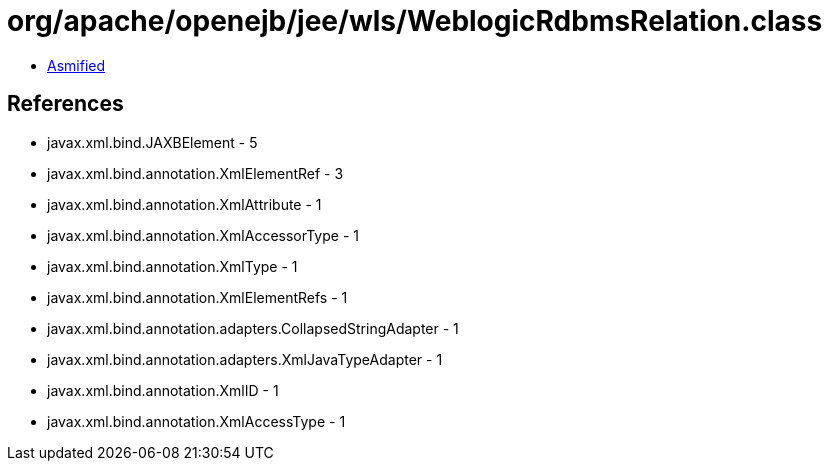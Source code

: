 = org/apache/openejb/jee/wls/WeblogicRdbmsRelation.class

 - link:WeblogicRdbmsRelation-asmified.java[Asmified]

== References

 - javax.xml.bind.JAXBElement - 5
 - javax.xml.bind.annotation.XmlElementRef - 3
 - javax.xml.bind.annotation.XmlAttribute - 1
 - javax.xml.bind.annotation.XmlAccessorType - 1
 - javax.xml.bind.annotation.XmlType - 1
 - javax.xml.bind.annotation.XmlElementRefs - 1
 - javax.xml.bind.annotation.adapters.CollapsedStringAdapter - 1
 - javax.xml.bind.annotation.adapters.XmlJavaTypeAdapter - 1
 - javax.xml.bind.annotation.XmlID - 1
 - javax.xml.bind.annotation.XmlAccessType - 1
